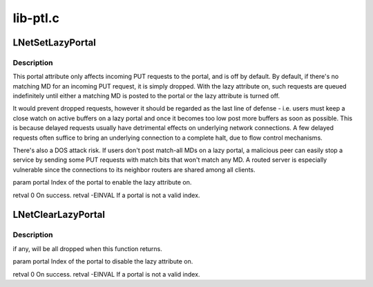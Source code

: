 .. -*- coding: utf-8; mode: rst -*-

=========
lib-ptl.c
=========


.. _`lnetsetlazyportal`:

LNetSetLazyPortal
=================

.. c:function:: int LNetSetLazyPortal (int portal)

    :param int portal:

        *undescribed*



.. _`lnetsetlazyportal.description`:

Description
-----------


This portal attribute only affects incoming PUT requests to the portal,
and is off by default. By default, if there's no matching MD for an
incoming PUT request, it is simply dropped. With the lazy attribute on,
such requests are queued indefinitely until either a matching MD is
posted to the portal or the lazy attribute is turned off.

It would prevent dropped requests, however it should be regarded as the
last line of defense - i.e. users must keep a close watch on active
buffers on a lazy portal and once it becomes too low post more buffers as
soon as possible. This is because delayed requests usually have detrimental
effects on underlying network connections. A few delayed requests often
suffice to bring an underlying connection to a complete halt, due to flow
control mechanisms.

There's also a DOS attack risk. If users don't post match-all MDs on a
lazy portal, a malicious peer can easily stop a service by sending some
PUT requests with match bits that won't match any MD. A routed server is
especially vulnerable since the connections to its neighbor routers are
shared among all clients.

\param portal Index of the portal to enable the lazy attribute on.

\retval 0       On success.
\retval -EINVAL If \a portal is not a valid index.



.. _`lnetclearlazyportal`:

LNetClearLazyPortal
===================

.. c:function:: int LNetClearLazyPortal (int portal)

    :param int portal:

        *undescribed*



.. _`lnetclearlazyportal.description`:

Description
-----------

if any, will be all dropped when this function returns.

\param portal Index of the portal to disable the lazy attribute on.

\retval 0       On success.
\retval -EINVAL If \a portal is not a valid index.

